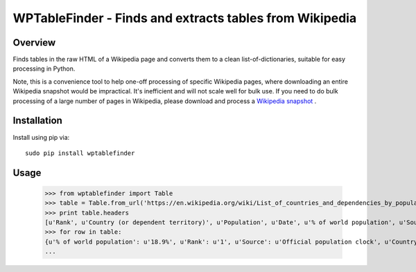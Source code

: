 =============================================================================
WPTableFinder - Finds and extracts tables from Wikipedia
=============================================================================

Overview
--------

Finds tables in the raw HTML of a Wikipedia page and converts them
to a clean list-of-dictionaries, suitable for easy processing in Python.

Note, this is a convenience tool to help one-off processing of specific
Wikipedia pages, where downloading an entire Wikipedia snapshot would be
impractical. It's inefficient and will not scale well for bulk use.
If you need to do bulk processing of a large number of pages in Wikipedia, please download
and process a `Wikipedia snapshot <https://en.wikipedia.org/wiki/Wikipedia:Database_download>`_
.

Installation
------------

Install using pip via:

::

    sudo pip install wptablefinder
    
Usage
-----

    >>> from wptablefinder import Table
    >>> table = Table.from_url('https://en.wikipedia.org/wiki/List_of_countries_and_dependencies_by_population')[0]
    >>> print table.headers
    [u'Rank', u'Country (or dependent territory)', u'Population', u'Date', u'% of world population', u'Source']
    >>> for row in table:
    {u'% of world population': u'18.9%', u'Rank': u'1', u'Source': u'Official population clock', u'Country (or dependent territory)': u'China [ Note 2 ]', u'Date': datetime.datetime(2015, 8, 15, 0, 0), u'Population': u'1,371,520,000'}
    ...
